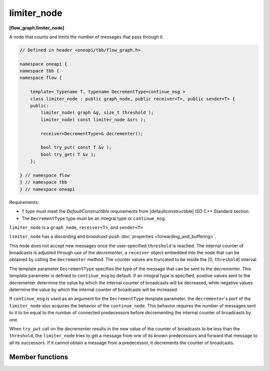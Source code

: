 .. SPDX-FileCopyrightText: 2019-2021 Intel Corporation
..
.. SPDX-License-Identifier: CC-BY-4.0

============
limiter_node
============
**[flow_graph.limiter_node]**

A node that counts and limits the number of messages that pass through it.

.. code:: cpp

    // Defined in header <oneapi/tbb/flow_graph.h>

    namespace oneapi {
    namespace tbb {
    namespace flow {

        template< typename T, typename DecrementType=continue_msg >
        class limiter_node : public graph_node, public receiver<T>, public sender<T> {
        public:
            limiter_node( graph &g, size_t threshold );
            limiter_node( const limiter_node &src );

            receiver<DecrementType>& decrementer();

            bool try_put( const T &v );
            bool try_get( T &v );
        };

    } // namespace flow
    } // namespace tbb
    } // namespace oneapi

Requirements:

* ``T`` type must meet the `DefaultConstructible` requirements from
  [defaultconstructible] ISO C++ Standard section.
* The ``DecrementType`` type must be an integral type or ``continue_msg``.

``limiter_node`` is a ``graph_node``, ``receiver<T>``, and ``sender<T>``

``limiter_node`` has a `discarding` and `broadcast-push` :doc:`properties <forwarding_and_buffering>`.

This node does not accept new messages once the user-specified ``threshold`` is
reached. The internal counter of broadcasts is adjusted through use of
the *decrementer*, a ``receiver`` object embedded into the node that
can be obtained by calling the ``decrementer`` method. The counter values are truncated to be
inside the [0, ``threshold``] interval.

The template parameter ``DecrementType`` specifies the type of the message that
can be sent to the decrementer. This template parameter is defined to
``continue_msg`` by default. If an integral type is specified, positive values sent
to the decrementer determine the value by which the internal counter of broadcasts
will be decreased, while negative values determine the value by which the internal
counter of broadcasts will be increased.

If ``continue_msg`` is used as an argument for the ``DecrementType`` template
parameter, the ``decrementer``'s port of the ``limiter_node`` also acquires the
behavior of the ``continue_node``. This behavior requires the number of messages sent to it
to be equal to the number of connected predecessors before decrementing the
internal counter of broadcasts by one.

When ``try_put`` call on the decrementer results in
the new value of the counter of broadcasts to be less than the
``threshold``, the ``limiter_node`` tries to get a message from one
of its known predecessors and forward that message to all its
successors. If it cannot obtain a message from a predecessor, it decrements the counter of broadcasts.

Member functions
----------------

.. namespace:: oneapi::tbb::flow::limiter_node
	       
.. cpp:function:: limiter_node( graph &g, size_t threshold )

    Constructs a ``limiter_node`` that allows up to ``threshold`` items
    to pass through before rejecting ``try_put``'s.

.. cpp:function:: limiter_node( const limiter_node &src )

    Constructs a ``limiter_node`` that has the same initial state that
    ``src`` had at its construction. The new ``limiter_node``
    belongs to the same graph ``g`` as ``src``, has the same
    ``threshold``. The list of predecessors, the list of successors,
    and the current count of broadcasts are not copied from ``src``.

.. cpp:function:: receiver<DecrementType>& decrementer()

    Obtains a reference to the embedded ``receiver`` object that is used for the
    internal counter adjustments.

.. cpp:function:: bool try_put( const T &v )

    If the broadcast count is below the threshold, ``v`` is broadcast
    to all successors.

    **Returns**: ``true`` if ``v`` is broadcast; ``false`` if ``v``
    is not broadcast because the threshold has been reached.

.. cpp:function:: bool try_get( T &v )

    **Returns**: ``false``.
